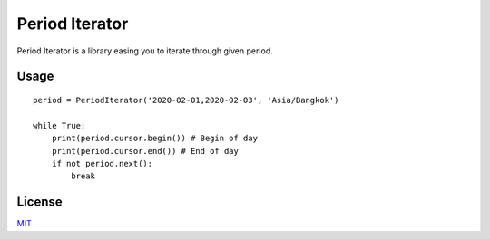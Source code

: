===============
Period Iterator
===============

Period Iterator is a library easing you to iterate through given period.

-----
Usage
-----

::

    period = PeriodIterator('2020-02-01,2020-02-03', 'Asia/Bangkok')

    while True:
        print(period.cursor.begin()) # Begin of day
        print(period.cursor.end()) # End of day
        if not period.next():
            break

-------
License
-------

MIT_

.. _MIT: https://github.com/chonla/period-iterator/blob/master/LICENSE

